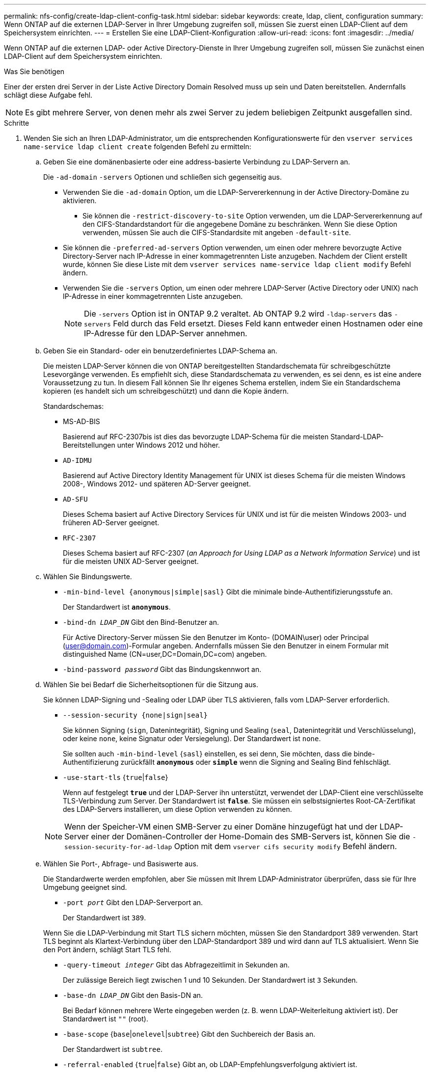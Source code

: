 ---
permalink: nfs-config/create-ldap-client-config-task.html 
sidebar: sidebar 
keywords: create, ldap, client, configuration 
summary: Wenn ONTAP auf die externen LDAP-Server in Ihrer Umgebung zugreifen soll, müssen Sie zuerst einen LDAP-Client auf dem Speichersystem einrichten. 
---
= Erstellen Sie eine LDAP-Client-Konfiguration
:allow-uri-read: 
:icons: font
:imagesdir: ../media/


[role="lead"]
Wenn ONTAP auf die externen LDAP- oder Active Directory-Dienste in Ihrer Umgebung zugreifen soll, müssen Sie zunächst einen LDAP-Client auf dem Speichersystem einrichten.

.Was Sie benötigen
Einer der ersten drei Server in der Liste Active Directory Domain Resolved muss up sein und Daten bereitstellen. Andernfalls schlägt diese Aufgabe fehl.

[NOTE]
====
Es gibt mehrere Server, von denen mehr als zwei Server zu jedem beliebigen Zeitpunkt ausgefallen sind.

====
.Schritte
. Wenden Sie sich an Ihren LDAP-Administrator, um die entsprechenden Konfigurationswerte für den `vserver services name-service ldap client create` folgenden Befehl zu ermitteln:
+
.. Geben Sie eine domänenbasierte oder eine address-basierte Verbindung zu LDAP-Servern an.
+
Die `-ad-domain` `-servers` Optionen und schließen sich gegenseitig aus.

+
*** Verwenden Sie die `-ad-domain` Option, um die LDAP-Servererkennung in der Active Directory-Domäne zu aktivieren.
+
**** Sie können die `-restrict-discovery-to-site` Option verwenden, um die LDAP-Servererkennung auf den CIFS-Standardstandort für die angegebene Domäne zu beschränken. Wenn Sie diese Option verwenden, müssen Sie auch die CIFS-Standardsite mit angeben `-default-site`.


*** Sie können die `-preferred-ad-servers` Option verwenden, um einen oder mehrere bevorzugte Active Directory-Server nach IP-Adresse in einer kommagetrennten Liste anzugeben. Nachdem der Client erstellt wurde, können Sie diese Liste mit dem `vserver services name-service ldap client modify` Befehl ändern.
*** Verwenden Sie die `-servers` Option, um einen oder mehrere LDAP-Server (Active Directory oder UNIX) nach IP-Adresse in einer kommagetrennten Liste anzugeben.
+
[NOTE]
====
Die `-servers` Option ist in ONTAP 9.2 veraltet. Ab ONTAP 9.2 wird `-ldap-servers` das `-servers` Feld durch das Feld ersetzt. Dieses Feld kann entweder einen Hostnamen oder eine IP-Adresse für den LDAP-Server annehmen.

====


.. Geben Sie ein Standard- oder ein benutzerdefiniertes LDAP-Schema an.
+
Die meisten LDAP-Server können die von ONTAP bereitgestellten Standardschemata für schreibgeschützte Lesevorgänge verwenden. Es empfiehlt sich, diese Standardschemata zu verwenden, es sei denn, es ist eine andere Voraussetzung zu tun. In diesem Fall können Sie Ihr eigenes Schema erstellen, indem Sie ein Standardschema kopieren (es handelt sich um schreibgeschützt) und dann die Kopie ändern.

+
Standardschemas:

+
*** MS-AD-BIS
+
Basierend auf RFC-2307bis ist dies das bevorzugte LDAP-Schema für die meisten Standard-LDAP-Bereitstellungen unter Windows 2012 und höher.

*** `AD-IDMU`
+
Basierend auf Active Directory Identity Management für UNIX ist dieses Schema für die meisten Windows 2008-, Windows 2012- und späteren AD-Server geeignet.

*** `AD-SFU`
+
Dieses Schema basiert auf Active Directory Services für UNIX und ist für die meisten Windows 2003- und früheren AD-Server geeignet.

*** `RFC-2307`
+
Dieses Schema basiert auf RFC-2307 (_an Approach for Using LDAP as a Network Information Service_) und ist für die meisten UNIX AD-Server geeignet.



.. Wählen Sie Bindungswerte.
+
*** `-min-bind-level {anonymous|simple|sasl}` Gibt die minimale binde-Authentifizierungsstufe an.
+
Der Standardwert ist `*anonymous*`.

*** `-bind-dn _LDAP_DN_` Gibt den Bind-Benutzer an.
+
Für Active Directory-Server müssen Sie den Benutzer im Konto- (DOMAIN\user) oder Principal (user@domain.com)-Formular angeben. Andernfalls müssen Sie den Benutzer in einem Formular mit distinguished Name (CN=user,DC=Domain,DC=com) angeben.

*** `-bind-password _password_` Gibt das Bindungskennwort an.


.. Wählen Sie bei Bedarf die Sicherheitsoptionen für die Sitzung aus.
+
Sie können LDAP-Signing und -Sealing oder LDAP über TLS aktivieren, falls vom LDAP-Server erforderlich.

+
*** `--session-security {none|sign|seal}`
+
Sie können Signing (`sign`, Datenintegrität), Signing und Sealing (`seal`, Datenintegrität und Verschlüsselung), oder keine  `none`, keine Signatur oder Versiegelung). Der Standardwert ist `none`.

+
Sie sollten auch `-min-bind-level` {`sasl`} einstellen, es sei denn, Sie möchten, dass die binde-Authentifizierung zurückfällt `*anonymous*` oder `*simple*` wenn die Signing and Sealing Bind fehlschlägt.

*** `-use-start-tls` {`true`|`false`}
+
Wenn auf festgelegt `*true*` und der LDAP-Server ihn unterstützt, verwendet der LDAP-Client eine verschlüsselte TLS-Verbindung zum Server. Der Standardwert ist `*false*`. Sie müssen ein selbstsigniertes Root-CA-Zertifikat des LDAP-Servers installieren, um diese Option verwenden zu können.

+
[NOTE]
====
Wenn der Speicher-VM einen SMB-Server zu einer Domäne hinzugefügt hat und der LDAP-Server einer der Domänen-Controller der Home-Domain des SMB-Servers ist, können Sie die `-session-security-for-ad-ldap` Option mit dem `vserver cifs security modify` Befehl ändern.

====


.. Wählen Sie Port-, Abfrage- und Basiswerte aus.
+
Die Standardwerte werden empfohlen, aber Sie müssen mit Ihrem LDAP-Administrator überprüfen, dass sie für Ihre Umgebung geeignet sind.

+
*** `-port _port_` Gibt den LDAP-Serverport an.
+
Der Standardwert ist `389`.

+
Wenn Sie die LDAP-Verbindung mit Start TLS sichern möchten, müssen Sie den Standardport 389 verwenden. Start TLS beginnt als Klartext-Verbindung über den LDAP-Standardport 389 und wird dann auf TLS aktualisiert. Wenn Sie den Port ändern, schlägt Start TLS fehl.

*** `-query-timeout _integer_` Gibt das Abfragezeitlimit in Sekunden an.
+
Der zulässige Bereich liegt zwischen 1 und 10 Sekunden. Der Standardwert ist `3` Sekunden.

*** `-base-dn _LDAP_DN_` Gibt den Basis-DN an.
+
Bei Bedarf können mehrere Werte eingegeben werden (z. B. wenn LDAP-Weiterleitung aktiviert ist). Der Standardwert ist `""` (root).

*** `-base-scope` {`base`|`onelevel`|`subtree`} Gibt den Suchbereich der Basis an.
+
Der Standardwert ist `subtree`.

*** `-referral-enabled` {`true`|`false`} Gibt an, ob LDAP-Empfehlungsverfolgung aktiviert ist.
+
Ab ONTAP 9.5 kann der LDAP-Client von ONTAP Anfragen auf andere LDAP-Server verweisen, wenn vom primären LDAP-Server eine LDAP-Empfehlungsantwort zurückgegeben wird, die angibt, dass die gewünschten Datensätze auf den empfohlenen LDAP-Servern vorhanden sind. Der Standardwert ist `*false*`.

+
Um nach Datensätzen zu suchen, die in den genannten LDAP-Servern vorhanden sind, muss der Basis-dn der genannten Datensätze im Rahmen der LDAP-Client-Konfiguration dem Basis-dn hinzugefügt werden.





. Erstellen Sie eine LDAP-Client-Konfiguration auf der Storage-VM:
+
`vserver services name-service ldap client create -vserver _vserver_name_ -client-config _client_config_name_ {-servers _LDAP_server_list_ | -ad-domain _ad_domain_} -preferred-ad-servers _preferred_ad_server_list_ -restrict-discovery-to-site {true|false} -default-site _CIFS_default_site_ -schema _schema_ -port 389 -query-timeout 3 -min-bind-level {anonymous|simple|sasl} -bind-dn _LDAP_DN_ -bind-password _password_ -base-dn _LDAP_DN_ -base-scope subtree -session-security {none|sign|seal} [-referral-enabled {true|false}]`

+
[NOTE]
====
Beim Erstellen einer LDAP-Client-Konfiguration müssen Sie den Namen der Storage-VM angeben.

====
. Überprüfen Sie, ob die LDAP-Client-Konfiguration erfolgreich erstellt wurde:
+
`vserver services name-service ldap client show -client-config client_config_name`



.Beispiele
Mit dem folgenden Befehl wird eine neue LDAP-Client-Konfiguration namens ldap1 für die Speicher-VM vs1 erstellt, die mit einem Active Directory-Server für LDAP arbeitet:

[listing]
----
cluster1::> vserver services name-service ldap client create -vserver vs1 -client-config ldapclient1 -ad-domain addomain.example.com -schema AD-SFU -port 389 -query-timeout 3 -min-bind-level simple -base-dn DC=addomain,DC=example,DC=com -base-scope subtree -preferred-ad-servers 172.17.32.100
----
Mit dem folgenden Befehl wird eine neue LDAP-Client-Konfiguration namens ldap1 für die Speicher-VM vs1 erstellt, die mit einem Active Directory-Server für LDAP funktioniert, auf dem Signieren und Versiegeln erforderlich ist, und die LDAP-Servererkennung ist auf einen bestimmten Standort für die angegebene Domäne beschränkt:

[listing]
----
cluster1::> vserver services name-service ldap client create -vserver vs1 -client-config ldapclient1 -ad-domain addomain.example.com -restrict-discovery-to-site true -default-site cifsdefaultsite.com -schema AD-SFU -port 389 -query-timeout 3 -min-bind-level sasl -base-dn DC=addomain,DC=example,DC=com -base-scope subtree -preferred-ad-servers 172.17.32.100 -session-security seal
----
Mit dem folgenden Befehl wird eine neue LDAP-Client-Konfiguration namens ldap1 für die Speicher-VM vs1 erstellt, um mit einem Active Directory-Server für LDAP zu arbeiten, für den LDAP-Empfehlungsverfahren erforderlich sind:

[listing]
----
cluster1::> vserver services name-service ldap client create -vserver vs1 -client-config ldapclient1 -ad-domain addomain.example.com -schema AD-SFU -port 389 -query-timeout 3 -min-bind-level sasl -base-dn "DC=adbasedomain,DC=example1,DC=com; DC=adrefdomain,DC=example2,DC=com" -base-scope subtree -preferred-ad-servers 172.17.32.100 -referral-enabled true
----
Mit dem folgenden Befehl wird die LDAP-Client-Konfiguration namens ldap1 für die Speicher-VM vs1 durch Angabe des Basis-DN geändert:

[listing]
----
cluster1::> vserver services name-service ldap client modify -vserver vs1 -client-config ldap1 -base-dn CN=Users,DC=addomain,DC=example,DC=com
----
Mit dem folgenden Befehl wird die LDAP-Client-Konfiguration namens ldap1 für die Speicher-VM vs1 geändert, indem die Referenzsuche aktiviert wird:

[listing]
----
cluster1::> vserver services name-service ldap client modify -vserver vs1 -client-config ldap1 -base-dn "DC=adbasedomain,DC=example1,DC=com; DC=adrefdomain,DC=example2,DC=com"  -referral-enabled true
----